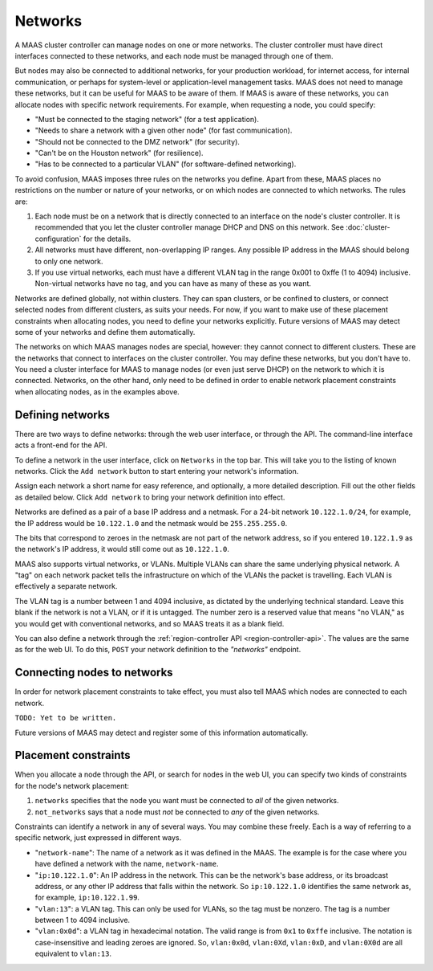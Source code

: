 .. -*- mode: rst -*-

Networks
========

A MAAS cluster controller can manage nodes on one or more networks.  The
cluster controller must have direct interfaces connected to these networks,
and each node must be managed through one of them.

But nodes may also be connected to additional networks, for your production
workload, for internet access, for internal communication, or perhaps for
system-level or application-level management tasks.  MAAS does not need to
manage these networks, but it can be useful for MAAS to be aware of them.  If
MAAS is aware of these networks, you can allocate nodes with specific network
requirements.  For example, when requesting a node, you could specify:

* "Must be connected to the staging network" (for a test application).
* "Needs to share a network with a given other node" (for fast communication).
* "Should not be connected to the DMZ network" (for security).
* "Can't be on the Houston network" (for resilience).
* "Has to be connected to a particular VLAN" (for software-defined networking).

To avoid confusion, MAAS imposes three rules on the networks you define.  Apart
from these, MAAS places no restrictions on the number or nature of your
networks, or on which nodes are connected to which networks.  The rules are:

1. Each node must be on a network that is directly connected to an interface
   on the node's cluster controller.  It is recommended that you let the
   cluster controller manage DHCP and DNS on this network. See
   :doc:`cluster-configuration` for the details.
2. All networks must have different, non-overlapping IP ranges.  Any possible
   IP address in the MAAS should belong to only one network.
3. If you use virtual networks, each must have a different VLAN tag in the
   range 0x001 to 0xffe (1 to 4094) inclusive.  Non-virtual networks have no
   tag, and you can have as many of these as you want.

Networks are defined globally, not within clusters.  They can span clusters,
or be confined to clusters, or connect selected nodes from different clusters,
as suits your needs.  For now, if you want to make use of these placement
constraints when allocating nodes, you need to define your networks explicitly.
Future versions of MAAS may detect some of your networks and define them
automatically.

The networks on which MAAS manages nodes are special, however: they cannot
connect to different clusters.   These are the networks that connect to
interfaces on the cluster controller.  You may define these networks, but you
don't have to.  You need a cluster interface for MAAS to manage nodes (or even
just serve DHCP) on the network to which it is connected.  Networks, on the
other hand, only need to be defined in order to enable network placement
constraints when allocating nodes, as in the examples above.


Defining networks
-----------------

There are two ways to define networks: through the web user interface, or
through the API.  The command-line interface acts a front-end for the API.

To define a network in the user interface, click on ``Networks`` in the top
bar.  This will take you to the listing of known networks.  Click the
``Add network`` button to start entering your network's information.

.. image:: media/add-network.png

Assign each network a short name for easy reference, and optionally, a more
detailed description.  Fill out the other fields as detailed below.  Click
``Add network`` to bring your network definition into effect.

Networks are defined as a pair of a base IP address and a netmask.  For a
24-bit network ``10.122.1.0/24``, for example, the IP address would be
``10.122.1.0`` and the netmask would be ``255.255.255.0``.

The bits that correspond to zeroes in the netmask are not part of the network
address, so if you entered ``10.122.1.9`` as the network's IP address, it would
still come out as ``10.122.1.0``.

MAAS also supports virtual networks, or VLANs.  Multiple VLANs can share the
same underlying physical network.  A "tag" on each network packet tells the
infrastructure on which of the VLANs the packet is travelling.  Each VLAN is
effectively a separate network.

The VLAN tag is a number between 1 and 4094 inclusive, as dictated by the
underlying technical standard.  Leave this blank if the network is not a VLAN,
or if it is untagged.  The number zero is a reserved value that means
"no VLAN," as you would get with conventional networks, and so MAAS treats it
as a blank field.

You can also define a network through the
:ref:`region-controller API <region-controller-api>`.  The values are the same
as for the web UI.  To do this, ``POST`` your network definition to the
*"networks"* endpoint.


Connecting nodes to networks
----------------------------

In order for network placement constraints to take effect, you must also tell
MAAS which nodes are connected to each network.

``TODO: Yet to be written.``

Future versions of MAAS may detect and register some of this information
automatically.


Placement constraints
---------------------

When you allocate a node through the API, or search for nodes in the web UI,
you can specify two kinds of constraints for the node's network placement:

1. ``networks`` specifies that the node you want must be connected to *all* of
   the given networks.
2. ``not_networks`` says that a node must *not* be connected to *any* of the
   given networks.

Constraints can identify a network in any of several ways.  You may combine
these freely.  Each is a way of referring to a specific network, just expressed
in different ways.

* "``network-name``": The name of a network as it was defined in the MAAS.  The
  example is for the case where you have defined a network with the name,
  ``network-name``.
* "``ip:10.122.1.0``": An IP address in the network.  This can be the network's
  base address, or its broadcast address, or any other IP address that falls
  within the network.  So ``ip:10.122.1.0`` identifies the same network as, for
  example, ``ip:10.122.1.99``.
* "``vlan:13``": a VLAN tag.  This can only be used for VLANs, so the tag must
  be nonzero.  The tag is a number between 1 to 4094 inclusive.
* "``vlan:0x0d``": a VLAN tag in hexadecimal notation.  The valid range is from
  ``0x1`` to ``0xffe`` inclusive.  The notation is case-insensitive and leading
  zeroes are ignored.  So, ``vlan:0x0d``, ``vlan:0Xd``, ``vlan:0xD``, and
  ``vlan:0X0d`` are all equivalent to ``vlan:13``.
